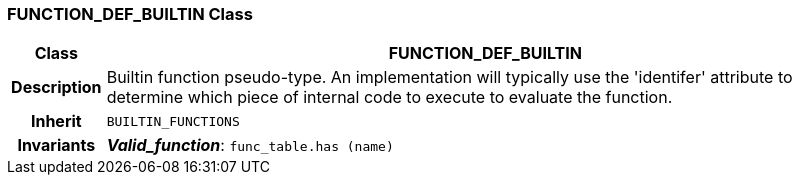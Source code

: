 === FUNCTION_DEF_BUILTIN Class

[cols="^1,3,5"]
|===
h|*Class*
2+^h|*FUNCTION_DEF_BUILTIN*

h|*Description*
2+a|Builtin function pseudo-type. An implementation will typically use the 'identifer' attribute to determine which piece of internal code to execute to evaluate the function.

h|*Inherit*
2+|`BUILTIN_FUNCTIONS`


h|*Invariants*
2+a|*_Valid_function_*: `func_table.has (name)`
|===
